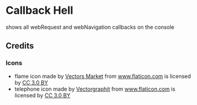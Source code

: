 * Callback Hell
  shows all webRequest and webNavigation callbacks on the console
  
  
[[https://chrome.google.com/webstore/detail/jsguardian/fciaondajkblghjakefelgihacocdbeo][https://img.shields.io/chrome-web-store/v/fciaondajkblghjakefelgihacocdbeo.svg]]
** Credits
*** Icons
- flame icon made by [[https://www.flaticon.com/authors/vectors-market][Vectors Market]] from [[https://www.flaticon.com][www.flaticon.com]] is licensed
  by [[http://creativecommons.org/licenses/by/3.0/][CC 3.0 BY]]
- telephone icon made by [[https://www.flaticon.com/authors/vectorgraphit][Vectorgraphit]] from [[https://www.flaticon.com][www.flaticon.com]] is
  licensed by [[http://creativecommons.org/licenses/by/3.0/][CC 3.0 BY]]
